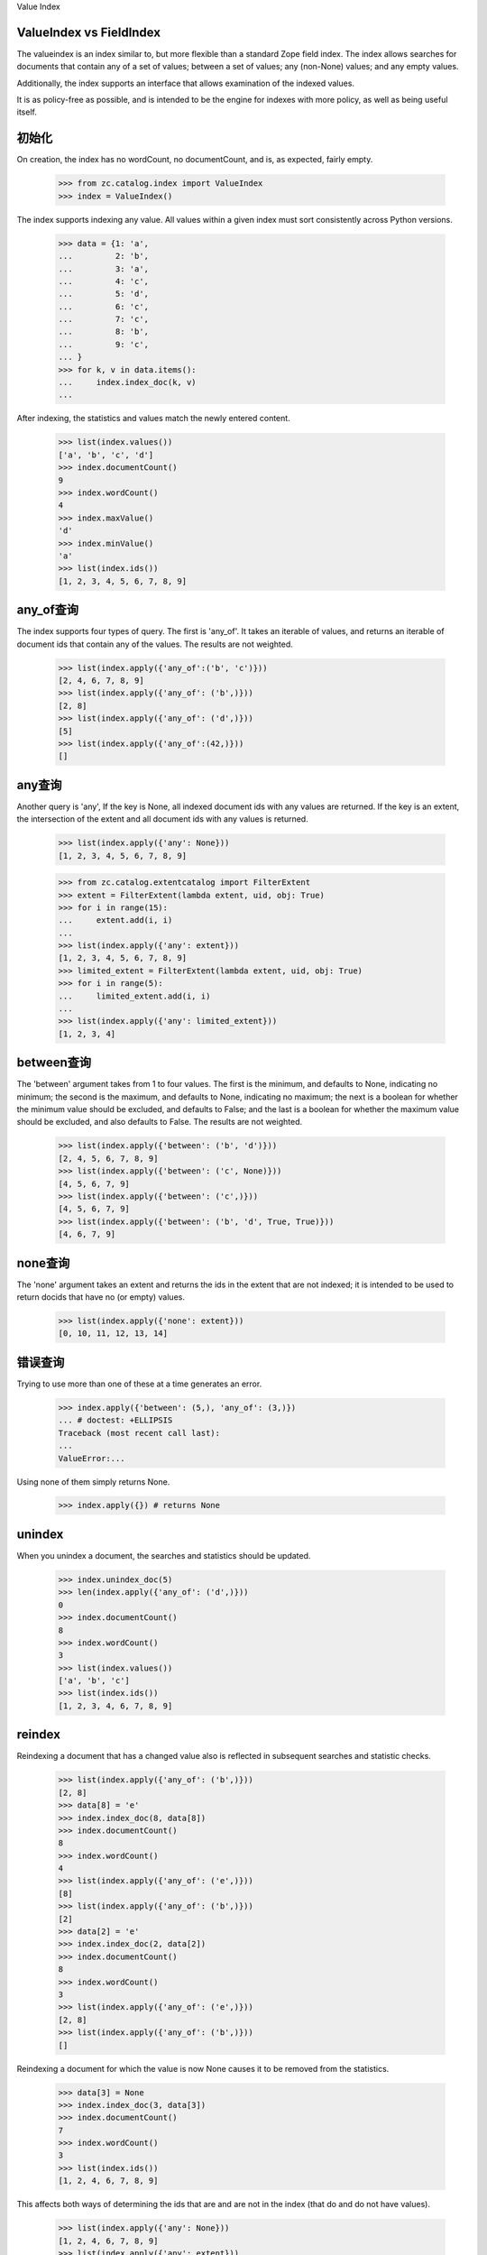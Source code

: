 Value Index

ValueIndex vs FieldIndex
=========================================
The valueindex is an index similar to, but more flexible than a standard Zope
field index.  The index allows searches for documents that contain any of a
set of values; between a set of values; any (non-None) values; and any empty
values.

Additionally, the index supports an interface that allows examination of the
indexed values.

It is as policy-free as possible, and is intended to be the engine for indexes
with more policy, as well as being useful itself.

初始化
=============
On creation, the index has no wordCount, no documentCount, and is, as
expected, fairly empty.

    >>> from zc.catalog.index import ValueIndex
    >>> index = ValueIndex()

The index supports indexing any value.  All values within a given index must
sort consistently across Python versions.

    >>> data = {1: 'a',
    ...         2: 'b',
    ...         3: 'a',
    ...         4: 'c',
    ...         5: 'd',
    ...         6: 'c',
    ...         7: 'c',
    ...         8: 'b',
    ...         9: 'c',
    ... }
    >>> for k, v in data.items():
    ...     index.index_doc(k, v)
    ...

After indexing, the statistics and values match the newly entered content.

    >>> list(index.values())
    ['a', 'b', 'c', 'd']
    >>> index.documentCount()
    9
    >>> index.wordCount()
    4
    >>> index.maxValue()
    'd'
    >>> index.minValue()
    'a'
    >>> list(index.ids())
    [1, 2, 3, 4, 5, 6, 7, 8, 9]

any_of查询
==================
The index supports four types of query.  The first is 'any_of'.  It
takes an iterable of values, and returns an iterable of document ids that
contain any of the values.  The results are not weighted.

    >>> list(index.apply({'any_of':('b', 'c')}))
    [2, 4, 6, 7, 8, 9]
    >>> list(index.apply({'any_of': ('b',)}))
    [2, 8]
    >>> list(index.apply({'any_of': ('d',)}))
    [5]
    >>> list(index.apply({'any_of':(42,)}))
    []

any查询
=============
Another query is 'any', If the key is None, all indexed document ids with any
values are returned.  If the key is an extent, the intersection of the extent
and all document ids with any values is returned.

    >>> list(index.apply({'any': None}))
    [1, 2, 3, 4, 5, 6, 7, 8, 9]

    >>> from zc.catalog.extentcatalog import FilterExtent
    >>> extent = FilterExtent(lambda extent, uid, obj: True)
    >>> for i in range(15):
    ...     extent.add(i, i)
    ...
    >>> list(index.apply({'any': extent}))
    [1, 2, 3, 4, 5, 6, 7, 8, 9]
    >>> limited_extent = FilterExtent(lambda extent, uid, obj: True)
    >>> for i in range(5):
    ...     limited_extent.add(i, i)
    ...
    >>> list(index.apply({'any': limited_extent}))
    [1, 2, 3, 4]

between查询
===============
The 'between' argument takes from 1 to four values.  The first is the
minimum, and defaults to None, indicating no minimum; the second is the
maximum, and defaults to None, indicating no maximum; the next is a boolean for
whether the minimum value should be excluded, and defaults to False; and the
last is a boolean for whether the maximum value should be excluded, and also
defaults to False.  The results are not weighted.

    >>> list(index.apply({'between': ('b', 'd')}))
    [2, 4, 5, 6, 7, 8, 9]
    >>> list(index.apply({'between': ('c', None)}))
    [4, 5, 6, 7, 9]
    >>> list(index.apply({'between': ('c',)}))
    [4, 5, 6, 7, 9]
    >>> list(index.apply({'between': ('b', 'd', True, True)}))
    [4, 6, 7, 9]

none查询
================
The 'none' argument takes an extent and returns the ids in the extent
that are not indexed; it is intended to be used to return docids that have
no (or empty) values.

    >>> list(index.apply({'none': extent}))
    [0, 10, 11, 12, 13, 14]

错误查询
=====================
Trying to use more than one of these at a time generates an error.

    >>> index.apply({'between': (5,), 'any_of': (3,)})
    ... # doctest: +ELLIPSIS
    Traceback (most recent call last):
    ...
    ValueError:...

Using none of them simply returns None.

    >>> index.apply({}) # returns None

unindex
===============
When you unindex a document, the searches and statistics should be updated.

    >>> index.unindex_doc(5)
    >>> len(index.apply({'any_of': ('d',)}))
    0
    >>> index.documentCount()
    8
    >>> index.wordCount()
    3
    >>> list(index.values())
    ['a', 'b', 'c']
    >>> list(index.ids())
    [1, 2, 3, 4, 6, 7, 8, 9]

reindex
===============
Reindexing a document that has a changed value also is reflected in
subsequent searches and statistic checks.

    >>> list(index.apply({'any_of': ('b',)}))
    [2, 8]
    >>> data[8] = 'e'
    >>> index.index_doc(8, data[8])
    >>> index.documentCount()
    8
    >>> index.wordCount()
    4
    >>> list(index.apply({'any_of': ('e',)}))
    [8]
    >>> list(index.apply({'any_of': ('b',)}))
    [2]
    >>> data[2] = 'e'
    >>> index.index_doc(2, data[2])
    >>> index.documentCount()
    8
    >>> index.wordCount()
    3
    >>> list(index.apply({'any_of': ('e',)}))
    [2, 8]
    >>> list(index.apply({'any_of': ('b',)}))
    []

Reindexing a document for which the value is now None causes it to be removed
from the statistics.

    >>> data[3] = None
    >>> index.index_doc(3, data[3])
    >>> index.documentCount()
    7
    >>> index.wordCount()
    3
    >>> list(index.ids())
    [1, 2, 4, 6, 7, 8, 9]

This affects both ways of determining the ids that are and are not in the index
(that do and do not have values).

    >>> list(index.apply({'any': None}))
    [1, 2, 4, 6, 7, 8, 9]
    >>> list(index.apply({'any': extent}))
    [1, 2, 4, 6, 7, 8, 9]
    >>> list(index.apply({'none': extent}))
    [0, 3, 5, 10, 11, 12, 13, 14]

The values method can be used to examine the indexed values for a given
document id.  For a valueindex, the "values" for a given doc_id will always
have a length of 0 or 1.

    >>> index.values(doc_id=8)
    ('e',)

And the containsValue method provides a way of determining membership in the
values.

    >>> index.containsValue('a')
    True
    >>> index.containsValue('q')
    False

